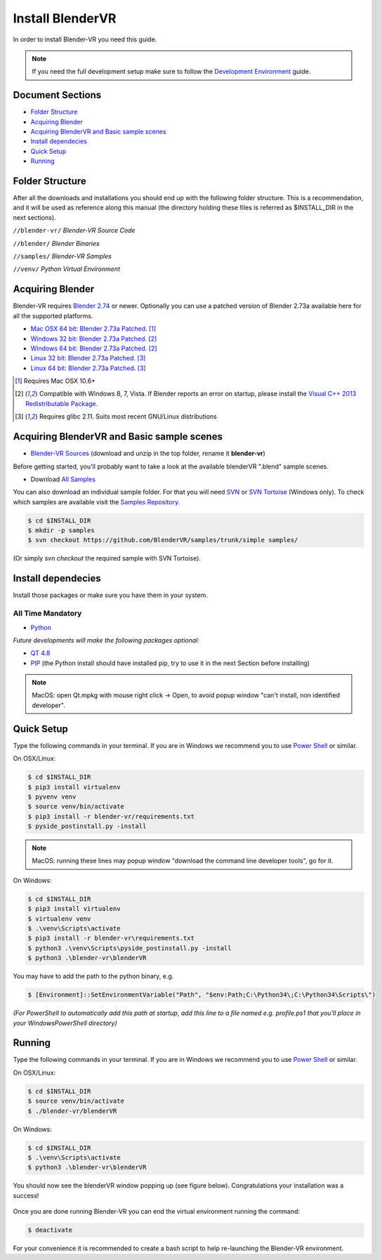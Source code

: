 =================
Install BlenderVR
=================

In order to install Blender-VR you need this guide.

.. note ::

  If you need the full development setup make sure to follow the `Development Environment <development.html>`_ guide.


Document Sections
-----------------
* `Folder Structure`_
* `Acquiring Blender`_
* `Acquiring BlenderVR and Basic sample scenes`_
* `Install dependecies`_
* `Quick Setup`_
* `Running`_


Folder Structure
----------------

After all the downloads and installations you should end up with the following folder structure. This is a recommendation, and it will be used as reference along this manual (the directory holding these files is  referred as $INSTALL_DIR in the next sections).

``//blender-vr/``
*Blender-VR Source Code*

``//blender/``
*Blender Binaries*

``//samples/``
*Blender-VR Samples*

``//venv/``
*Python Virtual Environment*

Acquiring Blender
-----------------

Blender-VR requires `Blender 2.74 <http://www.blender.org/download>`_ or newer.
Optionally you can use  a patched version of Blender 2.73a available here for all the supported platforms.

* `Mac OSX 64 bit: Blender 2.73a Patched <http://www.dalaifelinto.com/blendervr/ftp/blender-2.73-5c6ef95-OSX-10.6-x86_64.zip>`_. [1]_
* `Windows 32 bit: Blender 2.73a Patched <http://www.dalaifelinto.com/blendervr/ftp/https://builder.blender.org/download/blender-2.73-5c6ef95-win32.zip>`_. [2]_
* `Windows 64 bit: Blender 2.73a Patched <http://www.dalaifelinto.com/blendervr/ftp/blender-2.73-5c6ef95-win64.zip>`_. [2]_
* `Linux 32 bit: Blender 2.73a Patched <http://www.dalaifelinto.com/blendervr/ftp/blender-2.73-5c6ef95-linux-glibc211-i686.tar.bz2>`_. [3]_
* `Linux 64 bit: Blender 2.73a Patched <http://www.dalaifelinto.com/blendervr/ftp/blender-2.73-5c6ef95-linux-glibc211-x86_64.tar.bz2>`_. [3]_

.. [1] Requires Mac OSX 10.6+
.. [2] Compatible with Windows 8, 7, Vista. If Blender reports an error on startup, please install the `Visual C++ 2013 Redistributable Package <http://www.microsoft.com/en-us/download/details.aspx?id=40784>`_.
.. [3] Requires glibc 2.11. Suits most recent GNU/Linux distributions

Acquiring BlenderVR and Basic sample scenes
-------------------------------------------

* `Blender-VR Sources <https://github.com/BlenderVR/blender-vr/archive/v1.0.zip>`_ (download and unzip in the top folder, rename it **blender-vr**)

Before getting started, you'll probably want to take a look at the available blenderVR ".blend" sample scenes.

* Download `All Samples <https://github.com/BlenderVR/samples/archive/master.zip>`_

You can also download an individual sample folder. For that you will need `SVN <http://subversion.apache.org/>`_ or `SVN Tortoise <http://tortoisesvn.net/>`_ (Windows only).
To check which samples are available visit the `Samples Repository <https://github.com/BlenderVR/samples.git>`_.


.. code-block:: bash

  $ cd $INSTALL_DIR
  $ mkdir -p samples
  $ svn checkout https://github.com/BlenderVR/samples/trunk/simple samples/

(Or simply `svn checkout` the required sample with SVN Tortoise).


Install dependecies
-------------------

Install those packages or make sure you have them in your system.

All Time Mandatory
******************

* `Python <http://www.python.org/>`_

*Future developments will make the following packages optional:*

* `QT 4.8 <http://download.qt.io/archive/qt/4.8/4.8.6/>`_
* `PIP <https://pip.pypa.io/en/latest/installing.html>`_ (the Python install should have installed pip, try to use it in the next Section before installing)

.. note::
  MacOS: open Qt.mpkg with mouse right click -> Open, to avoid popup window "can't install, non identified developer".


Quick Setup
-----------

Type the following commands in your terminal. If you are in Windows we recommend you to use `Power Shell <https://technet.microsoft.com/en-us/scriptcenter/default>`_ or similar.

On OSX/Linux:

.. code-block:: bash

  $ cd $INSTALL_DIR
  $ pip3 install virtualenv
  $ pyvenv venv
  $ source venv/bin/activate
  $ pip3 install -r blender-vr/requirements.txt
  $ pyside_postinstall.py -install

.. note::
  MacOS: running these lines may popup window "download the command line developer tools", go for it.

On Windows:

.. code-block:: bash

  $ cd $INSTALL_DIR
  $ pip3 install virtualenv
  $ virtualenv venv
  $ .\venv\Scripts\activate
  $ pip3 install -r blender-vr\requirements.txt
  $ python3 .\venv\Scripts\pyside_postinstall.py -install
  $ python3 .\blender-vr\blenderVR

You may have to add the path to the python binary, e.g.

.. code-block:: bash

  $ [Environment]::SetEnvironmentVariable("Path", "$env:Path;C:\Python34\;C:\Python34\Scripts\")

*(For PowerShell to automatically add this path at startup, add this line to a file named e.g. profile.ps1 that you'll place in your WindowsPowerShell directory)*

Running
-------

Type the following commands in your terminal. If you are in Windows we recommend you to use `Power Shell <https://technet.microsoft.com/en-us/scriptcenter/default>`_ or similar.

On OSX/Linux:

.. code-block:: bash

  $ cd $INSTALL_DIR
  $ source venv/bin/activate
  $ ./blender-vr/blenderVR

On Windows:

.. code-block:: bash

  $ cd $INSTALL_DIR
  $ .\venv\Scripts\activate
  $ python3 .\blender-vr\blenderVR

You should now see the blenderVR window popping up (see figure below). Congratulations your installation was a success!

.. figure:: /images/user-interface.jpg
  :width: 300px
  :figwidth: 300px
  :align: center

Once you are done running Blender-VR you can end the virtual environment running the command:

.. code-block:: bash

  $ deactivate

For your convenience it is recommended to create a bash script to help re-launching the Blender-VR environment.

